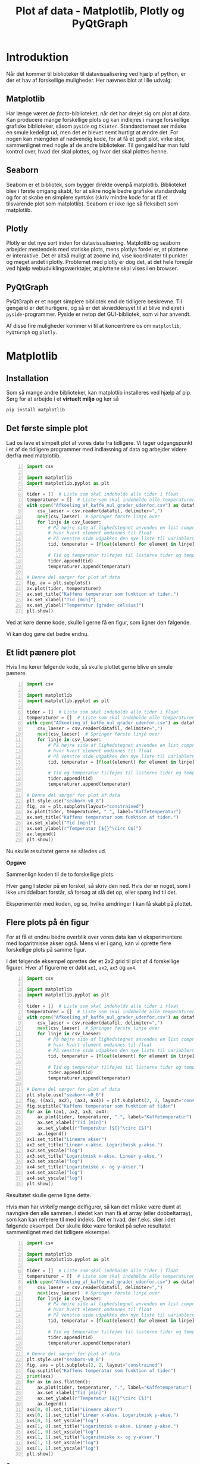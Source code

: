 #+title: Plot af data - Matplotlib, Plotly og PyQtGraph
#+options: toc:nil timestamp:nil ^:{}

* Introduktion
Når det kommer til biblioteker til datavisualisering ved hjælp af python, er der et hav af forskellige muligheder. Her nævnes blot at lille udvalg:

** Matplotlib
[[./img/matplotlib_logo.png]]
Har længe været /de facto/-biblioteket, når det har drejet sig om plot af data. Kan producere mange forskellige plots og kan indlejres i mange forskellige grafiske biblioteker, såsom =pyside= og =tkinter=. Standardtemaet ser måske en smule kedeligt ud, men det er blevet nemt hurtigt at ændre det. For nogen kan mængden af nødvendig kode, for at få et godt plot, virke stor, sammenlignet med nogle af de andre biblioteker. Til gengæld har man fuld kontrol over, hvad der skal plottes, og hvor det skal plottes henne.

** Seaborn
[[./img/seaborn_logo.png]]

Seaborn er et bibliotek, som bygger direkte ovenpå matplotlib. Biblioteket blev i første omgang skabt, for at sikre nogle bedre grafiske standardvalg og for at skabe en simplere syntaks (skriv mindre kode for at få et tilsvarende plot som matplotlib). Seaborn er ikke lige så fleksibelt som matplotlib.

** Plotly
[[./img/plotly_logo.png]]

Plotly er det nye sort inden for datavisualisering. Matplotlib og seaborn arbejder mestendels med statiske plots, mens plotlys fordel er, at plottene er interaktive. Det er altså muligt at zoome ind, vise koordinater til punkter og meget andet i plotly. Problemet med plotly er dog det, at det hele foregår ved hjælp webudviklingsværktøjer, at plottene skal vises i en browser.

** PyQtGraph
[[./img/pyqtgraph_logo.png]]

PyQtGraph er et noget simplere bibliotek end de tidligere beskrevne. Til gengæld er det hurtigere, og så er det skræddersyet til at blive indlejret i =pyside=-programmer. Pyside er netop det GUI-bibliotek, som vi har anvendt.

Af disse fire muligheder kommer vi til at koncentrere os om =matplotlib=, =PyQtGraph= og =plotly=.


* Matplotlib
** Installation
Som så mange andre biblioteker, kan matplotlib installeres ved hjælp af pip. Sørg for at arbejde i et *virtuelt miljø* og kør så

#+begin_src bash
pip install matplotlib
#+end_src

** Det første simple plot
Lad os lave et simpelt plot af vores data fra tidligere. Vi tager udgangspunkt i et af de tidligere programmer med indlæsning af data og arbejder videre derfra med matplotlib.

#+begin_src python -n :exports both :results output :eval never-export :comments link :tangle simpelt_plot_med_matplotlib.py
import csv

import matplotlib
import matplotlib.pyplot as plt

tider = []  # Liste som skal indeholde alle tider i float
temperaturer = []  # Liste som skal indeholde alle temperaturer i float
with open("Afkoeling_af_kaffe_nul_grader_udenfor.csv") as datafil:
    csv_laeser = csv.reader(datafil, delimiter=",")
    next(csv_laeser)  # Springer første linje over
    for linje in csv_laeser:
        # På højre side af lighedstegnet anvendes en list comprehension
        # hvor hvert element omdannes til float
        # På venstre side udpakkes den nye liste til variablerne tid og temperatur
        tid, temperatur = [float(element) for element in linje]

        # Tid og temperatur tilføjes til listerne tider og temperaturer
        tider.append(tid)
        temperaturer.append(temperatur)

# Denne del sørger for plot af data
fig, ax = plt.subplots()
ax.plot(tider, temperaturer)
ax.set_title("Kaffens temperatur som funktion af tiden.")
ax.set_xlabel("Tid [min]")
ax.set_ylabel("Temperatur [grader celsius]")
plt.show()
#+end_src

Ved at køre denne kode, skulle I gerne få en figur, som ligner den følgende.

[[./img/simpelt_plot.png]]

Vi kan dog gøre det bedre endnu.

** Et lidt pænere plot

Hvis I nu kører følgende kode, så skulle plottet gerne blive en smule pænere.
#+begin_src python -n :exports both :results output :eval never-export :comments link :tangle paenere_plot_med_matplotlib.py
import csv

import matplotlib
import matplotlib.pyplot as plt

tider = []  # Liste som skal indeholde alle tider i float
temperaturer = []  # Liste som skal indeholde alle temperaturer i float
with open("Afkoeling_af_kaffe_nul_grader_udenfor.csv") as datafil:
    csv_laeser = csv.reader(datafil, delimiter=",")
    next(csv_laeser)  # Springer første linje over
    for linje in csv_laeser:
        # På højre side af lighedstegnet anvendes en list comprehension
        # hvor hvert element omdannes til float
        # På venstre side udpakkes den nye liste til variablerne tid og temperatur
        tid, temperatur = [float(element) for element in linje]

        # Tid og temperatur tilføjes til listerne tider og temperaturer
        tider.append(tid)
        temperaturer.append(temperatur)

# Denne del sørger for plot af data
plt.style.use("seaborn-v0_8")
fig, ax = plt.subplots(layout="constrained")
ax.plot(tider, temperaturer, ".", label="Kaffetemperatur")
ax.set_title("Kaffens temperatur som funktion af tiden.")
ax.set_xlabel("Tid [min]")
ax.set_ylabel(r"Temperatur [${}^\circ C$]")
ax.legend()
plt.show()
#+end_src

Nu skulle resultatet gerne se således ud.

[[./img/paenere_plot.png]]


*Opgave*

Sammenlign koden til de to forskellige plots.

Hver gang I støder på en forskel, så skriv den ned. Hvis der er noget, som I ikke umiddelbart forstår, så forsøg at slå det op, eller spørg ind til det.

Eksperimentér med koden, og se, hvilke ændringer I kan få skabt på plottet.

** Flere plots på én figur
For at få et endnu bedre overblik over vores data kan vi eksperimentere med logaritmiske akser også. Mens vi er i gang, kan vi oprette flere forskellige plots på samme figur.

I det følgende eksempel oprettes der et 2x2 grid til plot af 4 forskellige figurer. Hver af figurerne er døbt =ax1=, =ax2=, =ax3= og =ax4=. 
#+begin_src python -n :exports both :results none :eval never-export :comments link :tangle flere_plots.py
import csv

import matplotlib
import matplotlib.pyplot as plt

tider = []  # Liste som skal indeholde alle tider i float
temperaturer = []  # Liste som skal indeholde alle temperaturer i float
with open("Afkoeling_af_kaffe_nul_grader_udenfor.csv") as datafil:
    csv_laeser = csv.reader(datafil, delimiter=",")
    next(csv_laeser)  # Springer første linje over
    for linje in csv_laeser:
        # På højre side af lighedstegnet anvendes en list comprehension
        # hvor hvert element omdannes til float
        # På venstre side udpakkes den nye liste til variablerne tid og temperatur
        tid, temperatur = [float(element) for element in linje]

        # Tid og temperatur tilføjes til listerne tider og temperaturer
        tider.append(tid)
        temperaturer.append(temperatur)

# Denne del sørger for plot af data
plt.style.use("seaborn-v0_8")
fig, ((ax1, ax2), (ax3, ax4)) = plt.subplots(2, 2, layout="constrained")
fig.suptitle("Kaffens temperatur som funktion af tiden")
for ax in (ax1, ax2, ax3, ax4):
    ax.plot(tider, temperaturer, ".", label="Kaffetemperatur")
    ax.set_xlabel("Tid [min]")
    ax.set_ylabel(r"Temperatur [${}^\circ C$]")
    ax.legend()
ax1.set_title("Lineære akser")
ax2.set_title("Lineær x-akse. Logaritmisk y-akse.")
ax2.set_yscale("log")
ax3.set_title("Logaritmisk x-akse. Lineær y-akse.")
ax3.set_xscale("log")
ax4.set_title("Logaritmiske x- og y-akser.")
ax4.set_xscale("log")
ax4.set_yscale("log")
plt.show()
#+end_src

Resultatet skulle gerne ligne dette.

[[./img/flere_plots.png]]


Hvis man har /virkelig/ mange delfigurer, så kan det måske være dumt at navngive den alle sammen. I stedet kan man få et array (eller dobbeltarray), som kan kan referere til med indeks. Det er hvad, der f.eks. sker i det følgende eksempel. Der skulle ikke være forskel på selve resultatet sammenlignet med det tidligere eksempel.
#+begin_src python -n :exports both :results none :eval never-export :comments link :tangle flere_plots_2.py
import csv

import matplotlib
import matplotlib.pyplot as plt

tider = []  # Liste som skal indeholde alle tider i float
temperaturer = []  # Liste som skal indeholde alle temperaturer i float
with open("Afkoeling_af_kaffe_nul_grader_udenfor.csv") as datafil:
    csv_laeser = csv.reader(datafil, delimiter=",")
    next(csv_laeser)  # Springer første linje over
    for linje in csv_laeser:
        # På højre side af lighedstegnet anvendes en list comprehension
        # hvor hvert element omdannes til float
        # På venstre side udpakkes den nye liste til variablerne tid og temperatur
        tid, temperatur = [float(element) for element in linje]

        # Tid og temperatur tilføjes til listerne tider og temperaturer
        tider.append(tid)
        temperaturer.append(temperatur)

# Denne del sørger for plot af data
plt.style.use("seaborn-v0_8")
fig, axs = plt.subplots(2, 2, layout="constrained")
fig.suptitle("Kaffens temperatur som funktion af tiden")
print(axs)
for ax in axs.flatten():
    ax.plot(tider, temperaturer, ".", label="Kaffetemperatur")
    ax.set_xlabel("Tid [min]")
    ax.set_ylabel(r"Temperatur [${}^\circ C$]")
    ax.legend()
axs[0, 0].set_title("Lineære akser")
axs[0, 1].set_title("Lineær x-akse. Logaritmisk y-akse.")
axs[0, 1].set_yscale("log")
axs[1, 0].set_title("Logaritmisk x-akse. Lineær y-akse.")
axs[1, 0].set_xscale("log")
axs[1, 1].set_title("Logaritmiske x- og y-akser.")
axs[1, 1].set_xscale("log")
axs[1, 1].set_yscale("log")
plt.show()
#+end_src

*Opgave*

Eksperimenter med koden i de to foregående eksempler og få ændret layoutet af figurerne, så de alle står på en linje lodret og efterfølgende på en linje vandret. Dette er vist på de to følgende figurer.

[[./img/flere_plots_opgave_1.png]]

[[./img/flere_plots_opgave_2.png]]

** Flere grafer i samme koordinatsystem
Efter at have plottet det samme data i *forskellige koordinatsystemer* er det nu tid til at plotte forskellige data i *samme koordinatsystem*. Til formålet skal vi anvende filen [[./tre_afkoelingskurver.csv]], og den skal ligge i masse mappe som den følgende kodestump.

#+begin_src python -n :exports both :results none :eval never-export :comments link :tangle tre_grafer_i_samme_koordinatsystem.py
import csv

import matplotlib
import matplotlib.pyplot as plt

tider = []  # Liste, som skal indeholde alle tider i float
# Lister, som skal indeholde temperatuerne for hver af de 3 kaffer
temperaturer_1 = []
temperaturer_2 = []
temperaturer_3 = []

with open("tre_afkoelingskurver.csv") as datafil:
    csv_laeser = csv.reader(datafil, delimiter=",")
    next(csv_laeser)  # Springer første linje over
    for linje in csv_laeser:
        # På højre side af lighedstegnet anvendes en list comprehension
        # hvor hvert element omdannes til float
        # På venstre side udpakkes den nye liste til variablen tid og listen temperaturer
        tid, temp_1, temp_2, temp_3 = [float(element) for element in linje]

        # Tid og temperatur tilføjes til listerne tider og temperaturer
        tider.append(tid)
        temperaturer_1.append(temp_1)
        temperaturer_2.append(temp_2)
        temperaturer_3.append(temp_3)

# Denne del sørger for plot af data
plt.style.use("seaborn-v0_8")
fig, ax = plt.subplots(layout="constrained")
ax.plot(tider, temperaturer_1, ".", label="Kaffe 1")
ax.plot(tider, temperaturer_2, ".", label="Kaffe 2")
ax.plot(tider, temperaturer_3, ".", label="Kaffe 3")
ax.set_title("Kaffens temperatur som funktion af tiden.")
ax.set_xlabel("Tid [min]")
ax.set_ylabel(r"Temperatur [${}^\circ C$]")
ax.legend()
plt.show()

#+end_src

*Opgave*

Følgende kodestump viser den samme figur, som i forrige eksempel, men valget af datatyper og kontrolstrukturer er anderledes. *Gennemgå kodestumpen, og find ud af hvilke nye datatyper, der anvendes, og hvordan koden er blevet mere automatiseret.*

#+begin_src python -n :exports both :results none :eval never-export :comments link :tangle tre_grafer_i_samme_koordinatsystem_opgave.py
import csv

import matplotlib
import matplotlib.pyplot as plt

tider = []  # Liste som skal indeholde alle tider i float
# Dict som skal indeholde en liste af alle temperaturer i float for hver kaffe
temperaturer = {1: [], 2: [], 3: [],}  with open("tre_afkoelingskurver.csv") as datafil:
    csv_laeser = csv.reader(datafil, delimiter=",")
    next(csv_laeser)  # Springer første linje over
    for linje in csv_laeser:
        # På højre side af lighedstegnet anvendes en list comprehension
        # hvor hvert element omdannes til float
        # På venstre side udpakkes den nye liste til variablen tid og listen temperaturer
        tid, *_temperaturer = [float(element) for element in linje]

        # Tid og temperatur tilføjes til listerne tider og temperaturer
        tider.append(tid)
        for run, temp in zip(temperaturer, _temperaturer):
            temperaturer[run].append(temp)

# Denne del sørger for plot af data
plt.style.use("seaborn-v0_8")
fig, ax = plt.subplots(layout="constrained")
for nummer, _temperaturer in temperaturer.items():
    ax.plot(tider, _temperaturer, ".", label=f"Kaffe {nummer}")
ax.set_title("Kaffens temperatur som funktion af tiden.")
ax.set_xlabel("Tid [min]")
ax.set_ylabel(r"Temperatur [${}^\circ C$]")
ax.legend()
plt.show()
#+end_src



